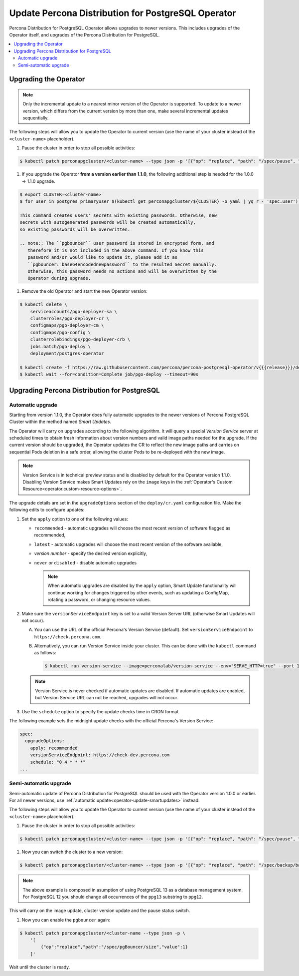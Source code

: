 .. _operator-updates:

Update Percona Distribution for PostgreSQL Operator
===================================================

Percona Distribution for PostgreSQL Operator allows upgrades to newer versions.
This includes upgrades of the Operator itself, and upgrades of the Percona
Distribution for PostgreSQL.

.. contents:: :local:

.. _operator-update:

Upgrading the Operator
----------------------

.. note:: Only the incremental update to a nearest minor version of the
   Operator is supported. To update
   to a newer version, which differs from the current version by more
   than one, make several incremental updates sequentially.

The following steps will allow you to update the Operator to current version
(use the name of your cluster instead of the ``<cluster-name>`` placeholder).

#. Pause the cluster in order to stop all possible activities:

.. code:: bash

   $ kubectl patch perconapgcluster/<cluster-name> --type json -p '[{"op": "replace", "path": "/spec/pause", "value": true},{"op":"replace","path":"/spec/pgBouncer/size","value":0}]'

.. |rarr|   unicode:: U+02192 .. RIGHTWARDS ARROW

#. If you upgrade the Operator **from a version earlier than 1.1.0**, the
   following additional step is needed for the 1.0.0 |rarr| 1.1.0 upgrade.

.. code:: bash

   $ export CLUSTER=<cluster-name>
   $ for user in postgres primaryuser $(kubectl get perconapgcluster/${CLUSTER} -o yaml | yq r - 'spec.user'); do args+="--from-literal=$user=$(kubectl get secret/${CLUSTER}-${user}-o yaml | yq r - 'data.password' | base64 -d) "; done; eval kubectl create secret generic ${CLUSTER}-users "${args}"

   This command creates users' secrets with existing passwords. Otherwise, new
   secrets with autogenerated passwords will be created automatically,
   so existing passwords will be overwritten.

   .. note:: The ``pgbouncer`` user password is stored in encrypted form, and
      therefore it is not included in the above command. If you know this
      password and/or would like to update it, please add it as
      ``pgbouncer: base64encodednewpassword`` to the resulted Secret manually.
      Otherwise, this password needs no actions and will be overwritten by the
      Operator during upgrade.

#. Remove the old Operator and start the new Operator version:

.. code:: bash

   $ kubectl delete \
       serviceaccounts/pgo-deployer-sa \
       clusterroles/pgo-deployer-cr \
       configmaps/pgo-deployer-cm \
       configmaps/pgo-config \
       clusterrolebindings/pgo-deployer-crb \
       jobs.batch/pgo-deploy \
       deployment/postgres-operator
 
   $ kubectl create -f https://raw.githubusercontent.com/percona/percona-postgresql-operator/v{{{release}}}/deploy/operator.yaml
   $ kubectl wait --for=condition=Complete job/pgo-deploy --timeout=90s



.. _operator-update-smartupdates:

Upgrading Percona Distribution for PostgreSQL
---------------------------------------------

Automatic upgrade
*****************

Starting from version 1.1.0, the Operator does fully automatic upgrades to
the newer versions of Percona PostgreSQL Cluster within the method named *Smart
Updates*.

The Operator will carry on upgrades according to the following algorithm.
It will query a special *Version Service* server at scheduled times to obtain
fresh information about version numbers and valid image paths needed for the
upgrade. If the current version should be upgraded, the Operator updates the CR
to reflect the new image paths and carries on sequential Pods deletion in a safe
order, allowing the cluster Pods to be re-deployed with the new image.

.. note:: Version Service is in technical preview status and is disabled by
          default for the Operator version 1.1.0. Disabling Version Service
          makes Smart Updates rely on the ``image`` keys in the :ref:`Operator's Custom Resource<operator.custom-resource-options>`.


The upgrade details are set in the ``upgradeOptions`` section of the 
``deploy/cr.yaml`` configuration file. Make the following edits to configure
updates:

#. Set the ``apply`` option to one of the following values:

   * ``recommended`` - automatic upgrades will choose the most recent version
     of software flagged as recommended,
   * ``latest`` - automatic upgrades will choose the most recent version of
     the software available,
   * *version number* - specify the desired version explicitly,
   * ``never`` or ``disabled`` - disable automatic upgrades

     .. note:: When automatic upgrades are disabled by the ``apply`` option, 
        Smart Update functionality will continue working for changes triggered
        by other events, such as updating a ConfigMap, rotating a password, or
        changing resource values.

#. Make sure the ``versionServiceEndpoint`` key is set to a valid Version
   Server URL (otherwise Smart Updates will not occur).

   A. You can use the URL of the official Percona's Version Service (default).
      Set ``versionServiceEndpoint`` to ``https://check.percona.com``.

   B. Alternatively, you can run Version Service inside your cluster. This
      can be done with the ``kubectl`` command as follows:
      
      .. code:: bash
      
         $ kubectl run version-service --image=perconalab/version-service --env="SERVE_HTTP=true" --port 11000 --expose

   .. note:: Version Service is never checked if automatic updates are disabled.
      If automatic updates are enabled, but Version Service URL can not be
      reached, upgrades will not occur.

#. Use the ``schedule`` option to specify the update checks time in CRON format.

The following example sets the midnight update checks with the official
Percona's Version Service:

.. code:: yaml

   spec:
     upgradeOptions:
       apply: recommended
       versionServiceEndpoint: https://check-dev.percona.com       
       schedule: "0 4 * * *"
   ...


.. _operator-update-semi-auto-updates:

Semi-automatic upgrade
**********************

Semi-automatic update of Percona Distribution for PostgreSQL should be used with the Operator
version 1.0.0 or earlier. For all newer versions, use :ref:`automatic update<operator-update-smartupdates>`
instead.

The following steps will allow you to update the Operator to current version
(use the name of your cluster instead of the ``<cluster-name>`` placeholder).

#. Pause the cluster in order to stop all possible activities:

.. code:: bash

   $ kubectl patch perconapgcluster/<cluster-name> --type json -p '[{"op": "replace", "path": "/spec/pause", "value": true},{"op":"replace","path":"/spec/pgBouncer/size","value":0}]'

#. Now you can switch the cluster to a new version:

.. code:: bash

   $ kubectl patch perconapgcluster/<cluster-name> --type json -p '[{"op": "replace", "path": "/spec/backup/backrestRepoImage", "value": "percona/percona-postgresql-operator:{{{release}}}-ppg13-pgbackrest-repo"},{"op":"replace","path":"/spec/backup/image","value":"percona/percona-postgresql-operator:{{{release}}}-ppg13-pgbackrest"},{"op":"replace","path":"/spec/pgBadger/image","value":"percona/percona-postgresql-operator:{{{release}}}-ppg13-pgbadger"},{"op":"replace","path":"/spec/pgBouncer/image","value":"percona/percona-postgresql-operator:{{{release}}}-ppg13-pgbouncer"},{"op":"replace","path":"/spec/pgPrimary/image","value":"percona/percona-postgresql-operator:{{{release}}}-ppg13-postgres-ha"},{"op":"replace","path":"/spec/userLabels/pgo-version","value":"v{{{release}}}"},{"op":"replace","path":"/metadata/labels/pgo-version","value":"v{{{release}}}"},{"op": "replace", "path": "/spec/pause", "value": false}]'

.. note:: The above example is composed in asumption of using PostgreSQL 13 as
   a database management system. For PostgreSQL 12 you should change all
   occurrences of the ``ppg13`` substring to ``ppg12``.

This will carry on the image update, cluster version update and the pause status
switch.

#. Now you can enable the ``pgbouncer`` again:

.. code:: bash

   $ kubectl patch perconapgcluster/<cluster-name --type json -p \
       '[
           {"op":"replace","path":"/spec/pgBouncer/size","value":1}
       ]'

Wait until the cluster is ready.
